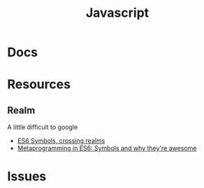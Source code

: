 :PROPERTIES:
:ID:       4630e006-124c-4b66-97ad-b35e9b29ae0c
:END:
#+title: Javascript
#+filetags: javascript

* Docs
* Resources
** Realm
A little difficult to google

+ [[https://2ality.com/2014/12/es6-symbols.html#crossing-realms-with-symbols][ES6 Symbols, crossing realms]]
+ [[https://www.keithcirkel.co.uk/metaprogramming-in-es6-symbols/#:~:text=Symbols%20are%20completely%20unique%E2%80%A6][Metaprogramming in ES6: Symbols and why they're awesome]]
* Issues

